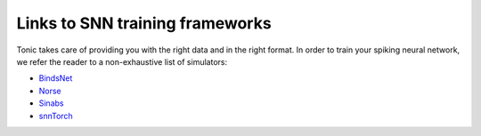 Links to SNN training frameworks
================================

Tonic takes care of providing you with the right data and in the right format. In order to train your spiking neural network, we refer the reader to a non-exhaustive list of simulators:

* `BindsNet <https://github.com/BindsNET/bindsnet>`_
* `Norse <https://norse.github.io/norse/>`_
* `Sinabs <https://sinabs.ai/>`_
* `snnTorch <https://snntorch.readthedocs.io/>`_
